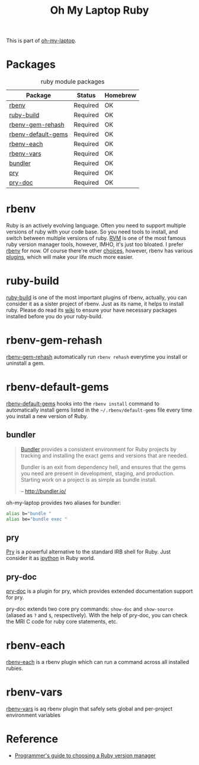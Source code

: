 #+TITLE: Oh My Laptop Ruby
#+OPTIONS: toc:nil num:nil ^:nil

This is part of [[https://github.com/xiaohanyu/oh-my-laptop][oh-my-laptop]].


* Packages

#+NAME: ruby-packages
#+CAPTION: ruby module packages
| Package            | Status   | Homebrew |
|--------------------+----------+----------|
| [[https://github.com/rbenv/rbenv][rbenv]]              | Required | OK       |
| [[https://github.com/rbenv/ruby-build][ruby-build]]         | Required | OK       |
| [[https://github.com/rbenv/rbenv-gem-rehash][rbenv-gem-rehash]]   | Required | OK       |
| [[https://github.com/rbenv/rbenv-default-gems][rbenv-default-gems]] | Required | OK       |
| [[https://github.com/rbenv/rbenv-each][rbenv-each]]         | Required | OK       |
| [[https://github.com/rbenv/rbenv-vars][rbenv-vars]]         | Required | OK       |
| [[http://bundler.io/][bundler]]            | Required | OK       |
| [[http://pryrepl.org/][pry]]                | Required | OK       |
| [[https://github.com/pry/pry-doc][pry-doc]]            | Required | OK       |


* rbenv

Ruby is an actively evolving language. Often you need to support multiple
versions of ruby with your code base. So you need tools to install, and switch
between multiple versions of ruby. [[http://rvm.io/][RVM]] is one of the most famous ruby version
manager tools, however, IMHO, it's just too bloated. I prefer [[https://github.com/rbenv/rbenv][rbenv]] for now. Of
course there're other [[https://github.com/postmodern/chruby#alternatives][choices]], however, rbenv has various [[https://github.com/rbenv/rbenv/wiki/Plugins][plugins]], which will
make your life much more easier.


* ruby-build

[[https://github.com/rbenv/ruby-build][ruby-build]] is one of the most important plugins of rbenv, actually, you can
consider it as a sister project of rbenv. Just as its name, it helps to install
ruby. Please do read its [[https://github.com/rbenv/ruby-build/wiki][wiki]] to ensure your have necessary packages installed
before you do your ruby-build.


* rbenv-gem-rehash

[[https://github.com/rbenv/rbenv-gem-rehash][rbenv-gem-rehash]] automatically run =rbenv rehash= everytime you install or
uninstall a gem.


* rbenv-default-gems

[[https://github.com/rbenv/rbenv-default-gems][rbenv-default-gems]] hooks into the =rbenv install= command to automatically
install gems listed in the =~/.rbenv/default-gems= file every time you install
a new version of Ruby.


** bundler

#+BEGIN_QUOTE
[[http://bundler.io/][Bundler]] provides a consistent environment for Ruby projects by tracking and
installing the exact gems and versions that are needed.

Bundler is an exit from dependency hell, and ensures that the gems you need are
present in development, staging, and production. Starting work on a project is
as simple as bundle install.

-- http://bundler.io/
#+END_QUOTE

oh-my-laptop provides two aliases for bundler:

#+BEGIN_SRC sh
alias b="bundle "
alias be="bundle exec "
#+END_SRC


** pry

[[http://pryrepl.org/][Pry]] is a powerful alternative to the standard IRB shell for Ruby. Just consider
it as [[http://ipython.org/][ipython]] in Ruby world.


** pry-doc

[[https://github.com/pry/pry-doc][pry-doc]] is a plugin for pry, which provides extended documentation support for
pry.

pry-doc extends two core pry commands: =show-doc= and =show-source= (aliased as
=?= and =$=, respectively). With the help of pry-doc, you can check the MRI C
code for ruby core statements, etc.


* rbenv-each

[[https://github.com/rbenv/rbenv-each][rbenv-each]] is a rbenv plugin which can run a command across all installed
rubies.

* rbenv-vars

[[https://github.com/rbenv/rbenv-vars][rbenv-vars]] is aq rbenv plugin that safely sets global and per-project
environment variables

* Reference

- [[http://kgrz.io/2014/02/13/Programmers-guide-to-choosing-ruby-version-manager.html][Programmer's guide to choosing a Ruby version manager]]
